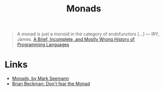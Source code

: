 :PROPERTIES:
:ID:       df64bb13-55ac-4e5d-9f5b-7469b617c99d
:END:
#+title: Monads
#+filetags: :Functional Programming:

#+BEGIN_QUOTE
A monad is just a monoid in the category of endofunctors [...]
--- IRY, James. [[http://james-iry.blogspot.com/2009/05/brief-incomplete-and-mostly-wrong.html][A Brief, Incomplete, and Mostly Wrong History of Programming Languages]]
#+END_QUOTE

* Links
+ [[https://blog.ploeh.dk/2022/03/28/monads/][Monads, by Mark Seemann]]
+ [[https://www.youtube.com/watch?v=ZhuHCtR3xq8][Brian Beckman: Don't fear the Monad]]
